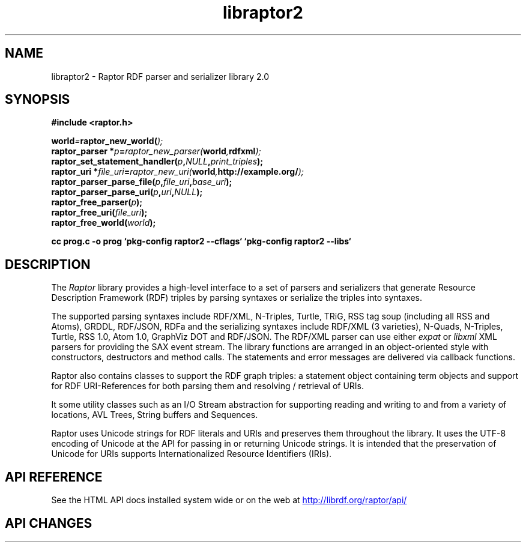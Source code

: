 .\"
.\" libraptor2.3 - Raptor2 library manual page
.\"
.\" Copyright (C) 2002-2010 David Beckett - http://www.dajobe.org/
.\" Copyright (C) 2002-2005 University of Bristol, UK
.\"
.TH libraptor2 3 "2010-08-14"
.\" Please adjust this date whenever revising the manpage.
.SH NAME
libraptor2 \- Raptor RDF parser and serializer library 2.0
.SH SYNOPSIS
.nf
.B #include <raptor.h>
.br

.br
.BI world = raptor_new_world( );
.br
.BI "raptor_parser *" p = raptor_new_parser( world , "rdfxml" );
.br
.BI raptor_set_statement_handler( p , NULL , print_triples );
.br
.BI "raptor_uri *" file_uri = raptor_new_uri( world , "http://example.org/" );
.br
.BI raptor_parser_parse_file( p , file_uri , base_uri );
.br
.BI raptor_parser_parse_uri( p , uri , NULL );
.br
.BI raptor_free_parser( p );
.br
.BI raptor_free_uri( file_uri );
.br
.BI raptor_free_world( world );
.br

.B cc prog.c -o prog `pkg-config raptor2 --cflags` `pkg-config raptor2 --libs`
.br
.fi
.SH DESCRIPTION
The \fIRaptor\fP library provides a high-level interface to a set
of parsers and serializers that generate
Resource Description Framework (RDF) triples
by parsing syntaxes or serialize the triples into syntaxes.
.LP
The supported parsing syntaxes include RDF/XML, N-Triples, Turtle,
TRiG, RSS tag soup (including all RSS and Atoms), GRDDL, RDF/JSON, RDFa and the
serializing syntaxes include RDF/XML (3 varieties), N-Quads, N-Triples,
Turtle, RSS 1.0, Atom 1.0, GraphViz DOT and RDF/JSON.
The RDF/XML parser can use either \fIexpat\fP or \fIlibxml\fP
XML parsers for providing the SAX event stream.
The library functions are arranged in an object-oriented style with
constructors, destructors and method calls.  The statements
and error messages are delivered via callback functions.
.LP
Raptor also contains classes to support the RDF graph triples:
a statement object containing term objects and support for RDF
URI-References for both parsing them and resolving / retrieval of
URIs.
.LP
It some utility classes such as an I/O Stream abstraction for
supporting reading and writing to and from a variety of locations,
AVL Trees, String buffers and Sequences.
.LP
Raptor uses Unicode strings for RDF literals and URIs
and preserves them throughout the library.  It uses the UTF-8
encoding of Unicode at the API for passing in or returning Unicode
strings.  It is intended that the preservation of Unicode for URIs
supports Internationalized Resource Identifiers (IRIs).
.SH "API REFERENCE"
See the HTML API docs installed system wide or on the web at
.UR http://librdf.org/raptor/api/
http://librdf.org/raptor/api/
.UE
.SH API CHANGES
See the Raptor API docs changes section at
.UR http://librdf.org/raptor/api/raptor-changes.html
http://librdf.org/raptor/api/raptor-changes.html 
.br
.SH "CONFORMING TO"
\fIRDF/XML Syntax (Revised)\fP, Dave Beckett (ed.)
W3C Recommendation,
.UR http://www.w3.org/TR/rdf-syntax-grammar/
http://www.w3.org/TR/rdf-syntax-grammar/
.UE

\fIN-Triples\fP, in \fIRDF Test Cases\fP, Jan Grant and Dave Beckett (eds.)
W3C Recommendation,
.UR http://www.w3.org/TR/rdf-testcases/#ntriples
http://www.w3.org/TR/rdf-testcases/#ntriples
.UE

\fITurtle - Terse RDF Triple Language\fP, Dave Beckett,
.UR http://www.dajobe.org/2004/01/turtle/
http://www.dajobe.org/2004/01/turtle/
.UE

\fIRSS 0.91 spec revision 3\fP, Dan Libby, Netscape,
.UR http://my.netscape.com/publish/formats/rss-spec-0.91.html
http://my.netscape.com/publish/formats/rss-spec-0.91.html
.UE

\fIRDF Site Summary (RSS) 1.0\fP,
.UR http://purl.org/rss/1.0/spec
http://purl.org/rss/1.0/spec
.UE

\fIAtom 1.0 syndication format\fP,
RFC 4287,
.UR http://www.ietf.org/rfc/rfc4287.txt
http://www.ietf.org/rfc/rfc4287.txt
.UE

\fIGleaning Resource Descriptions from Dialects of Languages
(GRDDL)\fP, Dan Connolly (ed.), W3C Recommendation, 2007-09-11,
.UR http://www.w3.org/TR/2007/REC-grddl-20070911/
http://www.w3.org/TR/2007/REC-grddl-20070911/
.UE

\fIRDFa in XHTML: Syntax and Processing\fP,
Ben Adida, Mark Birbeck, Shane McCarron, Steven Pemberton (eds.)
 W3C Recommendation, 2008-10-14,
.UR http://www.w3.org/TR/2008/REC-rdfa-syntax-20081014/
http://www.w3.org/TR/2008/REC-rdfa-syntax-20081014/
.UE

.SH SEE ALSO
.BR rapper(1)
.SH AUTHOR
Dave Beckett - 
.UR http://www.dajobe.org/
http://www.dajobe.org/
.UE
